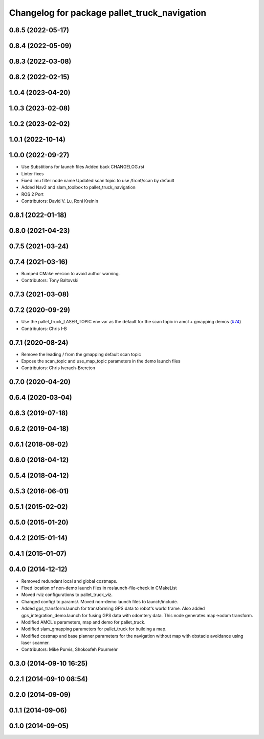 ^^^^^^^^^^^^^^^^^^^^^^^^^^^^^^^^^^^^^^^
Changelog for package pallet_truck_navigation
^^^^^^^^^^^^^^^^^^^^^^^^^^^^^^^^^^^^^^^

0.8.5 (2022-05-17)
------------------

0.8.4 (2022-05-09)
------------------

0.8.3 (2022-03-08)
------------------

0.8.2 (2022-02-15)
------------------

1.0.4 (2023-04-20)
------------------

1.0.3 (2023-02-08)
------------------

1.0.2 (2023-02-02)
------------------

1.0.1 (2022-10-14)
------------------

1.0.0 (2022-09-27)
------------------
* Use Substitions for launch files
  Added back CHANGELOG.rst
* Linter fixes
* Fixed imu filter node name
  Updated scan topic to use /front/scan by default
* Added Nav2 and slam_toolbox to pallet_truck_navigation
* ROS 2 Port
* Contributors: David V. Lu, Roni Kreinin

0.8.1 (2022-01-18)
------------------

0.8.0 (2021-04-23)
------------------

0.7.5 (2021-03-24)
------------------

0.7.4 (2021-03-16)
------------------
* Bumped CMake version to avoid author warning.
* Contributors: Tony Baltovski

0.7.3 (2021-03-08)
------------------

0.7.2 (2020-09-29)
------------------
* Use the pallet_truck_LASER_TOPIC env var as the default for the scan topic in amcl + gmapping demos (`#74 <https://github.com/pallet_truck/pallet_truck/issues/74>`_)
* Contributors: Chris I-B

0.7.1 (2020-08-24)
------------------
* Remove the leading / from the gmapping default scan topic
* Expose the scan_topic and use_map_topic parameters in the demo launch files
* Contributors: Chris Iverach-Brereton

0.7.0 (2020-04-20)
------------------

0.6.4 (2020-03-04)
------------------

0.6.3 (2019-07-18)
------------------

0.6.2 (2019-04-18)
------------------

0.6.1 (2018-08-02)
------------------

0.6.0 (2018-04-12)
------------------

0.5.4 (2018-04-12)
------------------

0.5.3 (2016-06-01)
------------------

0.5.1 (2015-02-02)
------------------

0.5.0 (2015-01-20)
------------------

0.4.2 (2015-01-14)
------------------

0.4.1 (2015-01-07)
------------------

0.4.0 (2014-12-12)
------------------
* Removed redundant local and global costmaps.
* Fixed location of non-demo launch files in roslaunch-file-check in CMakeList
* Moved rviz configurations to pallet_truck_viz.
* Changed config/ to params/. Moved non-demo launch files to launch/include.
* Added gps_transform.launch for transforming GPS data to robot's world frame. Also added gps_integration_demo.launch for fusing GPS data with odomtery data. This node generates map->odom transform.
* Modified AMCL's parameters, map and demo for pallet_truck.
* Modified slam_gmapping parameters for pallet_truck for building a map.
* Modified costmap and base planner parameters for the navigation without map with obstacle avoidance using laser scanner.
* Contributors: Mike Purvis, Shokoofeh Pourmehr

0.3.0 (2014-09-10 16:25)
------------------------

0.2.1 (2014-09-10 08:54)
------------------------

0.2.0 (2014-09-09)
------------------

0.1.1 (2014-09-06)
------------------

0.1.0 (2014-09-05)
------------------